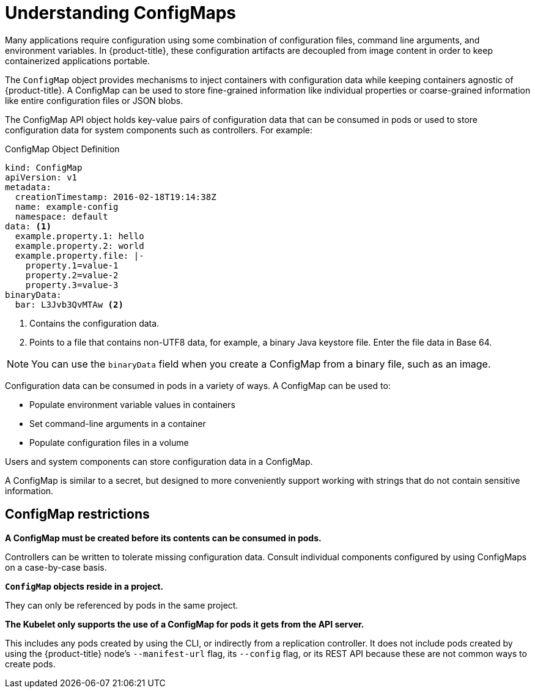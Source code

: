 // Module included in the following assemblies:
//
// * builds/builds-configmaps.adoc

[id="builds-configmap-overview_{context}"]
= Understanding ConfigMaps

Many applications require configuration using some combination of configuration files, command line arguments, and environment variables. In {product-title}, these configuration artifacts are decoupled from image content in order to keep containerized applications portable.

The `ConfigMap` object provides mechanisms to inject containers with configuration data while keeping containers agnostic of {product-title}. A ConfigMap can be used to store fine-grained information like individual properties or coarse-grained information like entire configuration files or JSON blobs.

The ConfigMap API object holds key-value pairs of configuration data that can be consumed in pods or used to store configuration data for system components such as controllers. For example:

.ConfigMap Object Definition
[source,yaml]
----
kind: ConfigMap
apiVersion: v1
metadata:
  creationTimestamp: 2016-02-18T19:14:38Z
  name: example-config
  namespace: default
data: <1>
  example.property.1: hello
  example.property.2: world
  example.property.file: |-
    property.1=value-1
    property.2=value-2
    property.3=value-3
binaryData:
  bar: L3Jvb3QvMTAw <2>
----
<1> Contains the configuration data.
<2> Points to a file that contains non-UTF8 data, for example, a binary Java keystore file. Enter the file data in Base 64.

[NOTE]
====
You can use the `binaryData` field when you create a ConfigMap from a binary file, such as an image.
====

Configuration data can be consumed in pods in a variety of ways. A ConfigMap can be used to:

* Populate environment variable values in containers
* Set command-line arguments in a container
* Populate configuration files in a volume

Users and system components can store configuration data in a ConfigMap.

A ConfigMap is similar to a secret, but designed to more conveniently support working with strings that do not contain sensitive information.

[discrete]
== ConfigMap restrictions

*A ConfigMap must be created before its contents can be consumed in pods.*

Controllers can be written to tolerate missing configuration data. Consult individual components configured by using ConfigMaps on a case-by-case basis.

*`ConfigMap` objects reside in a project.*

They can only be referenced by pods in the same project.

*The Kubelet only supports the use of a ConfigMap for pods it gets from the API server.*

This includes any pods created by using the CLI, or indirectly from a replication controller. It does not include pods created by using the {product-title} node's `--manifest-url` flag, its `--config` flag, or its REST API because these are not common ways to create pods.
